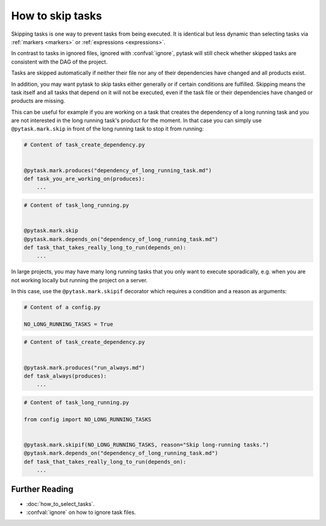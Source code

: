How to skip tasks
=================

Skipping tasks is one way to prevent tasks from being executed. It is identical but less
dynamic than selecting tasks via :ref:`markers <markers>` or :ref:`expressions
<expressions>`.

In contrast to tasks in ignored files, ignored with :confval:`ignore`, pytask will still
check whether skipped tasks are consistent with the DAG of the project.

Tasks are skipped automatically if neither their file nor any of their dependencies have
changed and all products exist.

In addition, you may want pytask to skip tasks either generally or if certain conditions
are fulfilled. Skipping means the task itself and all tasks that depend on it will not
be executed, even if the task file or their dependencies have changed or products are
missing.

This can be useful for example if you are working on a task that creates the dependency
of a long running task and you are not interested in the long running task's product for
the moment. In that case you can simply use ``@pytask.mark.skip`` in front of the long
running task to stop it from running:

.. code-block:: python

    # Content of task_create_dependency.py


    @pytask.mark.produces("dependency_of_long_running_task.md")
    def task_you_are_working_on(produces):
        ...

.. code-block:: python

    # Content of task_long_running.py


    @pytask.mark.skip
    @pytask.mark.depends_on("dependency_of_long_running_task.md")
    def task_that_takes_really_long_to_run(depends_on):
        ...


In large projects, you may have many long running tasks that you only want to execute
sporadically, e.g. when you are not working locally but running the project on a server.

In this case, use the ``@pytask.mark.skipif`` decorator which requires a condition and a
reason as arguments:

.. code-block:: python

    # Content of a config.py

    NO_LONG_RUNNING_TASKS = True

.. code-block:: python

    # Content of task_create_dependency.py


    @pytask.mark.produces("run_always.md")
    def task_always(produces):
        ...

.. code-block:: python

    # Content of task_long_running.py

    from config import NO_LONG_RUNNING_TASKS


    @pytask.mark.skipif(NO_LONG_RUNNING_TASKS, reason="Skip long-running tasks.")
    @pytask.mark.depends_on("dependency_of_long_running_task.md")
    def task_that_takes_really_long_to_run(depends_on):
        ...


Further Reading
---------------

- :doc:`how_to_select_tasks`.
- :confval:`ignore` on how to ignore task files.
